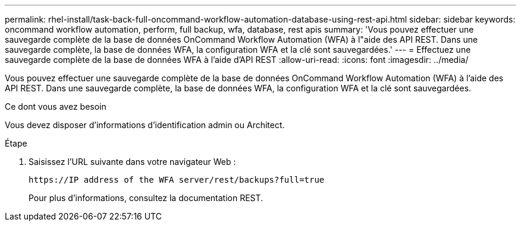 ---
permalink: rhel-install/task-back-full-oncommand-workflow-automation-database-using-rest-api.html 
sidebar: sidebar 
keywords: oncommand workflow automation, perform, full backup, wfa, database, rest apis 
summary: 'Vous pouvez effectuer une sauvegarde complète de la base de données OnCommand Workflow Automation (WFA) à l"aide des API REST. Dans une sauvegarde complète, la base de données WFA, la configuration WFA et la clé sont sauvegardées.' 
---
= Effectuez une sauvegarde complète de la base de données WFA à l'aide d'API REST
:allow-uri-read: 
:icons: font
:imagesdir: ../media/


[role="lead"]
Vous pouvez effectuer une sauvegarde complète de la base de données OnCommand Workflow Automation (WFA) à l'aide des API REST. Dans une sauvegarde complète, la base de données WFA, la configuration WFA et la clé sont sauvegardées.

.Ce dont vous avez besoin
Vous devez disposer d'informations d'identification admin ou Architect.

.Étape
. Saisissez l'URL suivante dans votre navigateur Web :
+
`+https://IP address of the WFA server/rest/backups?full=true+`

+
Pour plus d'informations, consultez la documentation REST.


